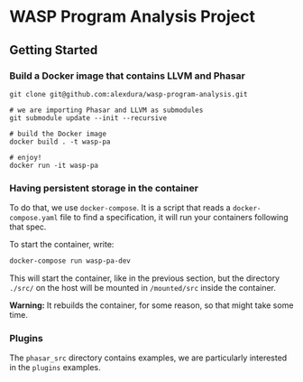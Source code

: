 * WASP Program Analysis Project

** Getting Started
*** Build a Docker image that contains LLVM and Phasar
#+BEGIN_SRC
git clone git@github.com:alexdura/wasp-program-analysis.git

# we are importing Phasar and LLVM as submodules
git submodule update --init --recursive

# build the Docker image
docker build . -t wasp-pa

# enjoy!
docker run -it wasp-pa
#+END_SRC

*** Having persistent storage in the container
To do that, we use ~docker-compose~. It is a script that reads a
~docker-compose.yaml~ file to find a specification, it will run your
containers following that spec.

To start the container, write:
#+BEGIN_SRC bash
docker-compose run wasp-pa-dev
#+END_SRC
    
This will start the container, like in the previous section, but the
directory ~./src/~ on the host will be mounted in ~/mounted/src~
inside the container.

*Warning:* It rebuilds the container, for some reason, so that might take some time.
    
*** Plugins

The =phasar_src= directory contains examples, we are particularly interested in the =plugins= examples.
